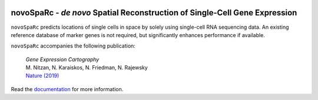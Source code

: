 |PyPI| |Docs|

.. |PyPI| image:: https://img.shields.io/pypi/v/novosparc.svg
   :target: https://pypi.org/project/novosparc/
.. |Docs| image:: https://readthedocs.org/projects/novosparc/badge/?version=latest
   :target: https://novosparc.readthedocs.io/

novoSpaRc - *de novo* Spatial Reconstruction of Single-Cell Gene Expression
===========================================================================

.. image:: https://raw.githubusercontent.com/nukappa/nukappa.github.io/master/images/novosparc.png
   :width: 90px
   :align: left

``novoSpaRc`` predicts locations of single cells in space by solely using 
single-cell RNA sequencing data. An existing reference database of marker genes
is not required, but significantly enhances performance if available.

``novoSpaRc`` accompanies the following publication:

    | *Gene Expression Cartography*
    | M. Nitzan, N. Karaiskos, N. Friedman, N. Rajewsky
    | `Nature (2019) <https://www.nature.com/articles/s41586-019-1773-3>`_

Read the `documentation <https://novosparc.readthedocs.io>`_ for more information.